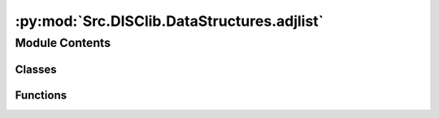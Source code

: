 :py:mod:`Src.DISClib.DataStructures.adjlist`
============================================

.. py:module:: Src.DISClib.DataStructures.adjlist

.. autoapi-nested-parse::

   # TODO: agregar descripción del módulo

   *IMPORTANTE:* Este código y sus especificaciones para Python están basados en las implementaciones propuestas por los siguientes autores/libros:

       #. Algorithms, 4th Edition, Robert Sedgewick y Kevin Wayne.
       #. Data Structure and Algorithms in Python, M.T. Goodrich, R. Tamassia, M.H. Goldwasser.



Module Contents
---------------

Classes
~~~~~~~

.. autoapisummary::

   Src.DISClib.DataStructures.adjlist.AdjacencyList



Functions
~~~~~~~~~

.. autoapisummary::

   Src.DISClib.DataStructures.adjlist.newGraph
   Src.DISClib.DataStructures.adjlist.insertVertex
   Src.DISClib.DataStructures.adjlist.removeVertex
   Src.DISClib.DataStructures.adjlist.numVertices
   Src.DISClib.DataStructures.adjlist.numEdges
   Src.DISClib.DataStructures.adjlist.vertices
   Src.DISClib.DataStructures.adjlist.edges
   Src.DISClib.DataStructures.adjlist.degree
   Src.DISClib.DataStructures.adjlist.indegree
   Src.DISClib.DataStructures.adjlist.outdegree
   Src.DISClib.DataStructures.adjlist.getEdge
   Src.DISClib.DataStructures.adjlist.containsVertex
   Src.DISClib.DataStructures.adjlist.addEdge
   Src.DISClib.DataStructures.adjlist.adjacents
   Src.DISClib.DataStructures.adjlist.adjacentEdges



.. py:class:: AdjacencyList


   Bases: :py:obj:`Generic`\ [\ :py:obj:`Src.DISClib.Utils.default.T`\ ]

   **AdjacencyList** representa la estructura de datos para arreglos dinamicos (Array List), Implementada con Generic[T] y @dataclass para que sea una estructura de datos genérica.

   :param Generic: TAD (Tipo Abstracto de Datos) o ADT (Abstract Data Type) para una estructura de datos genéricas en python.
   :type Generic: T

   :returns: ADT de tipo AdjacencyList o Arreglo Dinámico.
   :rtype: AdjacencyList

   .. py:attribute:: iodata
      :type: Optional[List[Src.DISClib.Utils.default.T]]

      Lista nativa de Python personalizable por el usuario para inicializar la estructura. Por defecto es *None* y el usuario puede incluirla como argumento al crear la estructura.

   .. py:attribute:: cmp_function
      :type: Optional[Callable[[Src.DISClib.Utils.default.T, Src.DISClib.Utils.default.T], int]]

      Función de comparación personalizable por el usuario para reconocer los elementos dentro de la estructura. Es un argumento configurable al crear la estructura. Por defecto es la función *lt_default_cmp_funcion()* propia de *DISClib*.

   .. py:attribute:: elements
      :type: List[Src.DISClib.Utils.default.T]

      Lista nativa de Python que contiene los elementos de la estructura.

   .. py:attribute:: key
      :type: Optional[str]

      Nombre de la llave opcional que se utiliza para comparar los elementos del AdjacencyList, Por defecto es *None* y el *__post_init__()* configura la llave por defecto la llave 'id' en *DEFAULT_DICT_KEY*.

   .. py:attribute:: _size
      :type: int
      :value: 0

      Es el número de elementos que contiene la estructura, por defecto es 0 y se actualiza con cada operación que modifica la estructura.

   .. py:method:: __post_init__() -> None

      *__post_init__()* configura los valores por defecto para la llave ('key') y la función de comparación ('cmp_function'). Si el usuario incluye una lista nativa de python como argumento, se agrega a la lista de elementos del AdjacencyList.



   .. py:method:: default_cmp_function(elm1, elm2) -> int

      *default_cmp_function()* procesa con algoritmica por defecto la lista de elementos que procesa el AdjacencyList. Es una función crucial para que la estructura de datos funcione correctamente.

      :param elm1: primer elemento a comparar.
      :type elm1: Any
      :param elm2: segundo elemento a comparar.
      :type elm2: Any

      :returns: respuesta de la comparación entre los elementos, 0 si son iguales, 1 si elm1 es mayor que elm2, -1 si elm1 es menor.
      :rtype: int


   .. py:method:: _handle_error(err: Exception) -> None

      *_handle_error()* función privada que maneja los errores que se pueden presentar en el AdjacencyList.

      Si se presenta un error en AdjacencyList, se formatea el error según el contexto (paquete/clase), la función que lo generó y lo reenvia al componente superior en la jerarquía de llamados para manejarlo segun se considere conveniente.

      :param err: Excepción que se generó en el AdjacencyList.
      :type err: Exception


   .. py:method:: _check_type(element: Src.DISClib.Utils.default.T) -> bool

      *_check_type()* función privada que verifica que el tipo de dato del elemento que se quiere agregar al AdjacencyList sea del mismo tipo contenido dentro de los elementos del AdjacencyList.

      :raises TypeError: error si el tipo de dato del elemento que se quiere agregar no es el mismo que el tipo de dato de los elementos que ya contiene el AdjacencyList.

      :param element: elemento que se quiere procesar en AdjacencyList.
      :type element: T

      :returns: operador que indica si el ADT AdjacencyList es del mismo tipo que el elemento que se quiere procesar.
      :rtype: bool



.. py:function:: newGraph(size, cmpfunction, directed, type, datastructure)

   Crea un grafo vacio

   :param size: Tamaño inicial del grafo
   :param cmpfunction: Funcion de comparacion
   :param directed: Indica si el grafo es dirigido o no

   :returns: Un nuevo grafo vacío

   :raises Exception:


.. py:function:: insertVertex(graph, vertex)

   Inserta el vertice vertex en el grafo graph

   :param graph: El grafo sobre el que se ejecuta la operacion
   :param vertex: El vertice que se desea insertar

   :returns: El grafo graph con el nuevo vertice

   :raises Exception:


.. py:function:: removeVertex(graph, vertex)

   Remueve el vertice vertex del grafo graph

   :param graph: El grafo sobre el que se ejecuta la operacion
   :param vertex: El vertice que se desea remover

   :returns: El grafo sin el vertice vertex

   :raises Exception:


.. py:function:: numVertices(graph)

   Retorna el numero de vertices del  grafo graph

   :param graph: El grafo sobre el que se ejecuta la operacion

   :returns: El numero de vertices del grafo

   :raises Exception:


.. py:function:: numEdges(graph)

   Retorna el numero de arcos en el grafo graph

   :param graph: El grafo sobre el que se ejecuta la operacion

   :returns: El numero de vertices del grafo

   :raises Exception:


.. py:function:: vertices(graph)

   Retorna una lista con todos los vertices del grafo graph
   :param graph: El grafo sobre el que se ejecuta la operacion

   :returns: La lista con los vertices del grafo

   :raises Exception:


.. py:function:: edges(graph)

   Retorna una lista con todos los arcos del grafo graph

   :param graph: El grafo sobre el que se ejecuta la operacion

   :returns: Una lista con los arcos del grafo

   :raises Exception:


.. py:function:: degree(graph, vertex)

   Retorna el numero de arcos asociados al vertice vertex

   :param graph: El grafo sobre el que se ejecuta la operacion
   :param vertex: El vertice del que se desea conocer el grado

   :returns: El grado del vertice

   :raises Exception:


.. py:function:: indegree(graph, vertex)

   Retorna el numero de arcos que llegan al vertice vertex

   :param graph: El grafo sobre el que se ejecuta la operacion
   :param vertex: El vertice del que se desea conocer el grado

   :returns: El grado del vertice

   :raises Exception:


.. py:function:: outdegree(graph, vertex)

   Retorna el numero de arcos que salen del grafo vertex

   :param graph: El grafo sobre el que se ejecuta la operacion
   :param vertex: El vertice del que se desea conocer el grado

   :returns: El grado del vertice

   :raises Exception:


.. py:function:: getEdge(graph, vertexa, vertexb)

   Retorna el arco asociado a los vertices vertexa ---- vertexb

   :param graph: El grafo sobre el que se ejecuta la operacion
   :param vertexa: Vertice de inicio
   :param vertexb: Vertice destino

   :returns: El arco que une los verices vertexa y vertexb

   :raises Exception:


.. py:function:: containsVertex(graph, vertex)

   Retorna si el vertice vertex esta presente en el grafo

   :param graph: El grafo sobre el que se ejecuta la operacion
   :param vertex: Vertice que se busca

   :returns: True si el vertice esta presente

   :raises Exception:


.. py:function:: addEdge(graph, vertexa, vertexb, weight=0)

   Agrega un arco entre los vertices vertexa ---- vertexb, con peso weight.
   Si el grafo es no dirigido se adiciona dos veces el mismo arco,
   en el mismo orden
   Si el grafo es dirigido se adiciona solo el arco vertexa --> vertexb

   :param graph: El grafo sobre el que se ejecuta la operacion
   :param vertexa: Vertice de inicio
   :param vertexb: Vertice de destino
   :param wight: peso del arco

   :returns: El grafo con el nuevo arco

   :raises Exception:


.. py:function:: adjacents(graph, vertex)

   Retorna una lista con todos los vertices adyacentes al vertice vertex

   :param graph: El grafo sobre el que se ejecuta la operacion
   :param vertex: El vertice del que se quiere la lista

   :returns: La lista de adyacencias

   :raises Exception:


.. py:function:: adjacentEdges(graph, vertex)

   Retorna una lista con todos los arcos asociados a los vértices
   adyacentes de vertex

   :param graph: El grafo sobre el que se ejecuta la operacion
   :param vertex: El vertice del que se quiere la lista

   :returns: La lista de arcos adyacentes

   :raises Exception:


